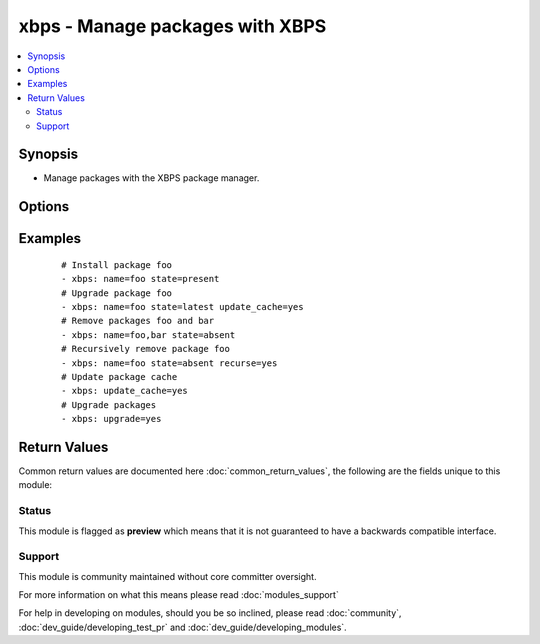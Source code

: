 .. _xbps:


xbps - Manage packages with XBPS
++++++++++++++++++++++++++++++++

.. versionadded:: 2.3


.. contents::
   :local:
   :depth: 2


Synopsis
--------

* Manage packages with the XBPS package manager.




Options
-------

.. raw:: html

    <table border=1 cellpadding=4>
    <tr>
    <th class="head">parameter</th>
    <th class="head">required</th>
    <th class="head">default</th>
    <th class="head">choices</th>
    <th class="head">comments</th>
    </tr>
                <tr><td>name<br/><div style="font-size: small;"></div></td>
    <td>no</td>
    <td></td>
        <td></td>
        <td><div>Name of the package to install, upgrade, or remove.</div>        </td></tr>
                <tr><td>recurse<br/><div style="font-size: small;"></div></td>
    <td>no</td>
    <td></td>
        <td><ul><li>yes</li><li>no</li></ul></td>
        <td><div>When removing a package, also remove its dependencies, provided that they are not required by other packages and were not explicitly installed by a user.</div>        </td></tr>
                <tr><td>state<br/><div style="font-size: small;"></div></td>
    <td>no</td>
    <td>present</td>
        <td><ul><li>present</li><li>absent</li><li>latest</li></ul></td>
        <td><div>Desired state of the package.</div>        </td></tr>
                <tr><td>update_cache<br/><div style="font-size: small;"></div></td>
    <td>no</td>
    <td>True</td>
        <td><ul><li>yes</li><li>no</li></ul></td>
        <td><div>Whether or not to refresh the master package lists. This can be run as part of a package installation or as a separate step.</div>        </td></tr>
                <tr><td>upgrade<br/><div style="font-size: small;"></div></td>
    <td>no</td>
    <td></td>
        <td><ul><li>yes</li><li>no</li></ul></td>
        <td><div>Whether or not to upgrade whole system</div>        </td></tr>
        </table>
    </br>



Examples
--------

 ::

    # Install package foo
    - xbps: name=foo state=present
    # Upgrade package foo
    - xbps: name=foo state=latest update_cache=yes
    # Remove packages foo and bar
    - xbps: name=foo,bar state=absent
    # Recursively remove package foo
    - xbps: name=foo state=absent recurse=yes
    # Update package cache
    - xbps: update_cache=yes
    # Upgrade packages
    - xbps: upgrade=yes

Return Values
-------------

Common return values are documented here :doc:`common_return_values`, the following are the fields unique to this module:

.. raw:: html

    <table border=1 cellpadding=4>
    <tr>
    <th class="head">name</th>
    <th class="head">description</th>
    <th class="head">returned</th>
    <th class="head">type</th>
    <th class="head">sample</th>
    </tr>

        <tr>
        <td> msg </td>
        <td> Message about results </td>
        <td align=center> success </td>
        <td align=center> string </td>
        <td align=center> System Upgraded </td>
    </tr>
            <tr>
        <td> packages </td>
        <td> Packages that are affected/would be affected </td>
        <td align=center>  </td>
        <td align=center> list </td>
        <td align=center> ['ansible'] </td>
    </tr>
        
    </table>
    </br></br>




Status
~~~~~~

This module is flagged as **preview** which means that it is not guaranteed to have a backwards compatible interface.


Support
~~~~~~~

This module is community maintained without core committer oversight.

For more information on what this means please read :doc:`modules_support`


For help in developing on modules, should you be so inclined, please read :doc:`community`, :doc:`dev_guide/developing_test_pr` and :doc:`dev_guide/developing_modules`.
